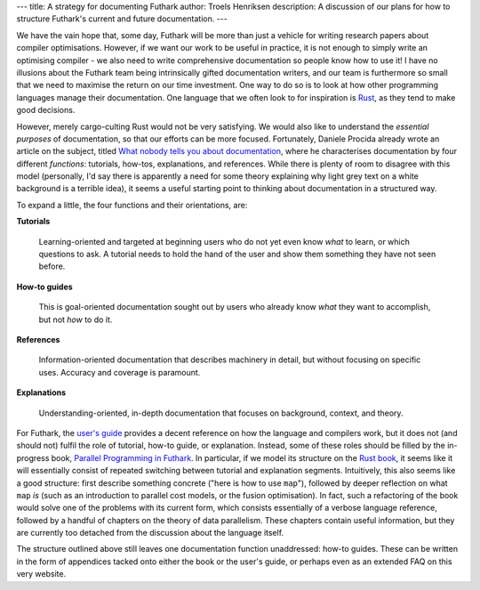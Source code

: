 ---
title: A strategy for documenting Futhark
author: Troels Henriksen
description: A discussion of our plans for how to structure Futhark's current and future documentation.
---

We have the vain hope that, some day, Futhark will be more than just a
vehicle for writing research papers about compiler optimisations.
However, if we want our work to be useful in practice, it is not
enough to simply write an optimising compiler - we also need to write
comprehensive documentation so people know how to use it!  I have no
illusions about the Futhark team being intrinsically gifted
documentation writers, and our team is furthermore so small that we
need to maximise the return on our time investment.  One way to do so
is to look at how other programming languages manage their
documentation.  One language that we often look to for inspiration is
`Rust`_, as they tend to make good decisions.

.. _`Rust`: https://www.rust-lang.org/en-US/

However, merely cargo-culting Rust would not be very satisfying.  We
would also like to understand the *essential purposes* of
documentation, so that our efforts can be more focused.  Fortunately,
Daniele Procida already wrote an article on the subject, titled `What
nobody tells you about documentation`_, where he characterises
documentation by four different *functions*: tutorials, how-tos,
explanations, and references.  While there is plenty of room to
disagree with this model (personally, I'd say there is apparently a
need for some theory explaining why light grey text on a white
background is a terrible idea), it seems a useful starting point to
thinking about documentation in a structured way.

.. _`What nobody tells you about documentation`:
   https://www.divio.com/en/blog/documentation/

To expand a little, the four functions and their orientations, are:

**Tutorials**

  Learning-oriented and targeted at beginning users who do not yet
  even know *what* to learn, or which questions to ask.  A tutorial
  needs to hold the hand of the user and show them something they have
  not seen before.

**How-to guides**

  This is goal-oriented documentation sought out by users who already
  know *what* they want to accomplish, but not *how* to do it.

**References**

  Information-oriented documentation that describes machinery in
  detail, but without focusing on specific uses.  Accuracy and
  coverage is paramount.

**Explanations**

  Understanding-oriented, in-depth documentation that focuses on
  background, context, and theory.

For Futhark, the `user's guide`_ provides a decent reference on how
the language and compilers work, but it does not (and should not)
fulfil the role of tutorial, how-to guide, or explanation.  Instead,
some of these roles should be filled by the in-progress book,
`Parallel Programming in Futhark`_.  In particular, if we model its
structure on the `Rust book`_, it seems like it will essentially
consist of repeated switching between tutorial and explanation
segments.  Intuitively, this also seems like a good structure: first
describe something concrete ("here is how to use ``map``"), followed
by deeper reflection on what ``map`` *is* (such as an introduction to
parallel cost models, or the fusion optimisation).  In fact, such a
refactoring of the book would solve one of the problems with its
current form, which consists essentially of a verbose language
reference, followed by a handful of chapters on the theory of data
parallelism.  These chapters contain useful information, but they are
currently too detached from the discussion about the language itself.

.. _`user's guide`: http://futhark.readthedocs.io/en/stable
.. _`Parallel Programming in Futhark`: http://futhark-book.readthedocs.io
.. _`Rust book`: https://doc.rust-lang.org/book/second-edition/

The structure outlined above still leaves one documentation function
unaddressed: how-to guides.  These can be written in the form of
appendices tacked onto either the book or the user's guide, or perhaps
even as an extended FAQ on this very website.
